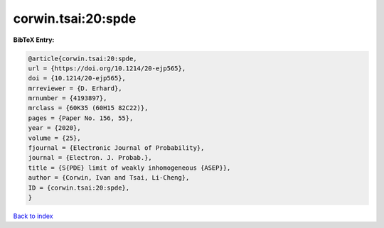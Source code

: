 corwin.tsai:20:spde
===================

.. :cite:t:`corwin.tsai:20:spde`

.. bibliography:: ../../All.bib

**BibTeX Entry:**

.. code-block:: bibtex

   @article{corwin.tsai:20:spde,
   url = {https://doi.org/10.1214/20-ejp565},
   doi = {10.1214/20-ejp565},
   mrreviewer = {D. Erhard},
   mrnumber = {4193897},
   mrclass = {60K35 (60H15 82C22)},
   pages = {Paper No. 156, 55},
   year = {2020},
   volume = {25},
   fjournal = {Electronic Journal of Probability},
   journal = {Electron. J. Probab.},
   title = {S{PDE} limit of weakly inhomogeneous {ASEP}},
   author = {Corwin, Ivan and Tsai, Li-Cheng},
   ID = {corwin.tsai:20:spde},
   }

`Back to index <../index>`_
